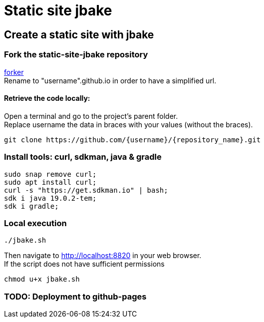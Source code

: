 = Static site jbake

== Create a static site with jbake

=== Fork the static-site-jbake repository
https://github.com/cheroliv/static-site-jbake/fork[forker] +
Rename to "username".github.io in order to have a simplified url.

==== Retrieve the code locally:
Open a terminal and go to the project's parent folder. +
Replace username the data in braces with your values (without the braces).
[source,bash]
----
git clone https://github.com/{username}/{repository_name}.git
----

=== Install tools: curl, sdkman, java & gradle

[source,bash]
----
sudo snap remove curl;
sudo apt install curl;
curl -s "https://get.sdkman.io" | bash;
sdk i java 19.0.2-tem;
sdk i gradle;
----

=== Local execution
[source,bash]
----
./jbake.sh
----
Then navigate to http://localhost:8820 in your web browser. +
If the script does not have sufficient permissions
[source,bash]
----
chmod u+x jbake.sh
----

=== TODO: Deployment to github-pages




